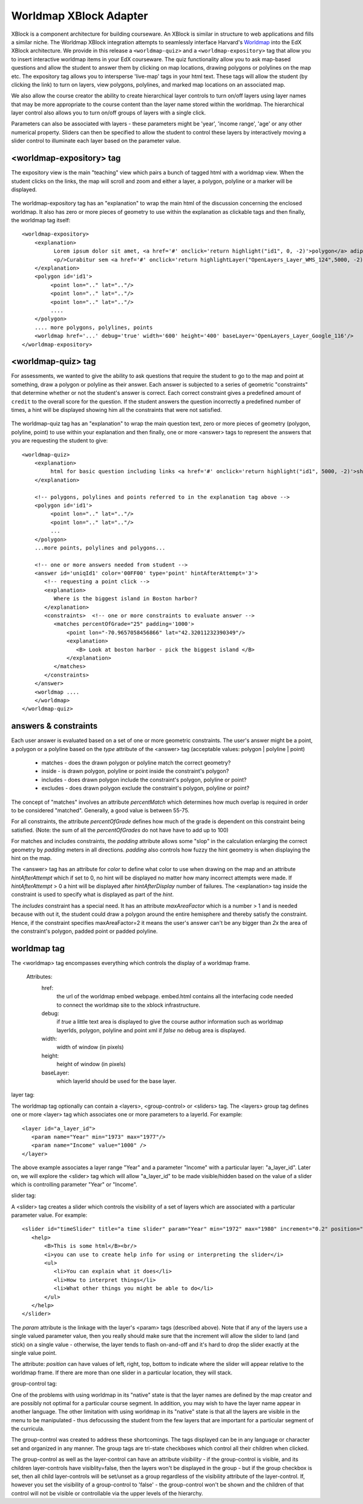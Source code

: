 =======================
Worldmap XBlock Adapter
=======================

XBlock is a component architecture for building courseware.  An XBlock is similar
in structure to web applications and fills a similar niche.  The Worldmap XBlock integration
attempts to seamlessly interface Harvard's Worldmap_ into the EdX XBlock architecture.  We provide in this release
a ``<worldmap-quiz>`` and a ``<worldmap-expository>`` tag that
allow you to insert interactive worldmap items in your EdX courseware.  The quiz functionality allow you to ask
map-based questions and allow the student to answer them by clicking on map locations, drawing polygons or polylines
on the map etc.  The expository tag allows you to intersperse 'live-map' tags in your html text.  These tags will
allow the student (by clicking the link) to turn on layers, view polygons, polylines, and marked map locations on an
associated map.

We also allow the course creator the ability to create hierarchical layer controls to turn on/off layers using
layer names that may be more appropriate to the course content than the layer name stored within the worldmap.
The hierarchical layer control also allows you to turn on/off groups of layers with a single click.

Parameters can also be associated with layers - these parameters might be 'year', 'income range', 'age' or any
other numerical property.  Sliders can then be specified to allow the student to control these layers by
interactively moving a slider control to illuminate each layer based on the parameter value.

.. _Worldmap: http://worldmap.harvard.edu/


<worldmap-expository> tag
-------------------------
The expository view is the main "teaching" view which pairs a bunch of tagged html with a worldmap view.  When the
student clicks on the links, the map will scroll and zoom and either a layer, a polygon, polyline or a marker will
be displayed.


.. figure:: images/expository-view.png
   :scale: 75

The worldmap-expository tag has an "explanation" to wrap the main html of the discussion concerning the enclosed worldmap.
It also has zero or more pieces of geometry to use within the explanation as clickable tags and then finally, the worldmap
tag itself::

    <worldmap-expository>
        <explanation>
              Lorem ipsum dolor sit amet, <a href='#' onclick='return highlight("id1", 0, -2)'>polygon</a> adipiscing
              <p/>Curabitur sem <a href='#' onclick='return highlightLayer("OpenLayers_Layer_WMS_124",5000, -2)'>layer of interest</a>, congue sed vehicula vitae
        </explanation>
        <polygon id='id1'>
             <point lon=".." lat=".."/>
             <point lon=".." lat=".."/>
             <point lon=".." lat=".."/>
             ....
        </polygon>
        .... more polygons, polylines, points
        <worldmap href='...' debug='true' width='600' height='400' baseLayer='OpenLayers_Layer_Google_116'/>
    </worldmap-expository>

<worldmap-quiz> tag
-------------------
For assessments, we wanted to give the ability to ask questions that require the student to go to the map and point at
something, draw a polygon or polyline as their answer.  Each answer is subjected to a series of geometric "constraints"
that determine whether or not the student's answer is correct.  Each correct constraint gives a predefined amount of
``credit`` to the overall score for the question.  If the student answers the question incorrectly a predefined number of times,
a hint will be displayed showing him all the constraints that were not satisfied.

.. figure:: images/quiz-view.png
   :scale: 75

The worldmap-quiz tag has an "explanation" to wrap the main question text, zero or more pieces of geometry (polygon, polyline, point)
to use within your explanation and then finally, one or more <answer> tags to represent the answers that you are requesting
the student to give::

    <worldmap-quiz>
        <explanation>
             html for basic question including links <a href='#' onclick='return highlight("id1", 5000, -2)'>show me a polygon</a>
        </explanation>

        <!-- polygons, polylines and points referred to in the explanation tag above -->
        <polygon id='id1'>
             <point lon=".." lat=".."/>
             <point lon=".." lat=".."/>
             ...
        </polygon>
        ...more points, polylines and polygons...

        <!-- one or more answers needed from student -->
        <answer id='uniqId1' color='00FF00' type='point' hintAfterAttempt='3'>
           <!-- requesting a point click -->
           <explanation>
              Where is the biggest island in Boston harbor?
           </explanation>
           <constraints>  <!-- one or more constraints to evaluate answer -->
              <matches percentOfGrade="25" padding='1000'>
                  <point lon="-70.9657058456866" lat="42.32011232390349"/>
                  <explanation>
                     <B> Look at boston harbor - pick the biggest island </B>
                  </explanation>
              </matches>
           </constraints>
        </answer>
        <worldmap ....
        </worldmap>
    </worldmap-quiz>


answers & constraints
---------------------

Each user answer is evaluated based on a set of one or more geometric constraints.  The user's answer might be a point,
a polygon or a polyline based on the *type* attribute of the <answer> tag (acceptable values: polygon | polyline | point)

 * matches - does the drawn polygon or polyline match the correct geometry?
 * inside - is drawn polygon, polyline or point inside the constraint's polygon?
 * includes - does drawn polygon include the constraint's polygon, polyline or point?
 * excludes - does drawn polygon exclude the constraint's polygon, polyline or point?

The concept of "matches" involves an attribute *percentMatch* which determines how much overlap is required in order to be considered "matched".
Generally, a good value is between 55-75.

For all constraints, the attribute *percentOfGrade* defines how much of the grade is dependent on this constraint
being satisfied. (Note: the sum of all the *percentOfGrades* do not have have to add up to 100)

For matches and includes constraints, the *padding* attribute allows some "slop" in the calculation enlarging the correct
geometry by *padding* meters in all directions.  *padding* also controls how fuzzy the hint geometry is when displaying
the hint on the map.

The <answer> tag has an attribute for *color* to define what color to use when drawing on the map and an attribute *hintAfterAttempt* which
if set to 0, no hint will be displayed no matter how many incorrect attempts were made.  If *hintAfterAttempt* > 0 a hint will be displayed after *hintAfterDisplay* number of
failures.  The <explanation> tag inside the constraint is used to specify what is displayed as part of the *hint*.

The *includes* constraint has a special need.  It has an attribute *maxAreaFactor* which is a number > 1 and is needed because
with out it, the student could draw a polygon around the entire hemisphere and thereby satisfy the constraint.  Hence, if the
constraint specifies maxAreaFactor=2 it means the user's answer can't be any bigger than *2x* the area of the constraint's polygon, padded point or padded polyline.

worldmap tag
------------

The <worldmap> tag encompasses everything which controls the display of a worldmap frame.

 Attributes:
     href:
       the url of the worldmap embed webpage.  embed.html contains all the interfacing code needed to connect the worldmap site
       to the xblock infrastructure.
     debug:
       if *true* a little text area is displayed to give the course author information such as worldmap layerIds, polygon, polyline and point xml
       if *false* no debug area is displayed.

     width:
       width of window (in pixels)

     height:
       height of window (in pixels)

     baseLayer:
       which layerId should be used for the base layer.

layer tag:

The worldmap tag optionally can contain a <layers>, <group-control> or <sliders> tag.  The <layers> group tag defines one
or more <layer> tag which associates one or more parameters to a layerId.  For example::

  <layer id="a_layer_id">
     <param name="Year" min="1973" max="1977"/>
     <param name="Income" value="1000" />
  </layer>

The above example associates a layer range "Year" and a parameter "Income" with a particular layer: "a_layer_id".  Later
on, we will explore the <slider> tag which will allow "a_layer_id" to be made visible/hidden based on the value of a
slider which is controlling parameter "Year" or "Income".

slider tag:

A <slider> tag creates a slider which controls the visibility of a set of layers which are associated with a particular
parameter value.  For example::

  <slider id="timeSlider" title="a time slider" param="Year" min="1972" max="1980" increment="0.2" position="bottom">
     <help>
         <B>This is some html</B><br/>
         <i>you can use to create help info for using or interpreting the slider</i>
         <ul>
            <li>You can explain what it does</li>
            <li>How to interpret things</li>
            <li>What other things you might be able to do</li>
         </ul>
     </help>
  </slider>

The *param* attribute is the linkage with the layer's <param> tags (described above).  Note that if any of the layers use
a single valued parameter value, then you really should make sure that the increment will allow the slider to land (and stick)
on a single value - otherwise, the layer tends to flash on-and-off and it's hard to drop the slider exactly at the single value point.

The attribute: *position* can have values of left, right, top, bottom to indicate where the slider will appear relative to the worldmap frame.
If there are more than one slider in a particular location, they will stack.

group-control tag:

One of the problems with using worldmap in its "native" state is that the layer names are defined by the map creator and are possibly not
optimal for a particular course segment.  In addition, you may wish to have the layer name appear in another language.  The other limitation
with using worldmap in its "native" state is that all the layers are visible in the menu to be manipulated - thus defocussing the student
from the few layers that are important for a particular segment of the curricula.

The group-control was created to address these shortcomings.  The tags displayed can be in any language or character set and
organized in any manner.  The group tags are tri-state checkboxes which control all their children when clicked.

The group-control as well as the layer-control can have an attribute *visibility* - if the group-control is visible, and its children
layer-controls have visiblity=false, then the layers won't be displayed in the group - but if the group checkbox is set, then all child layer-controls
will be set/unset as a group regardless of the visibility attribute of the layer-control.  If, however you set the visibility of
a group-control to 'false' - the group-control won't be shown and the children of that control will not be visible or controllable via the upper
levels of the hierarchy.
